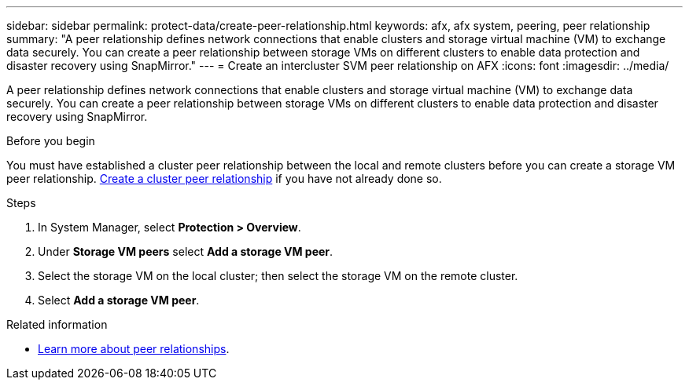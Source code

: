 ---
sidebar: sidebar
permalink: protect-data/create-peer-relationship.html
keywords: afx, afx system, peering, peer relationship
summary: "A peer relationship defines network connections that enable clusters and storage virtual machine (VM) to exchange data securely. You can create a peer relationship between storage VMs on different clusters to enable data protection and disaster recovery using SnapMirror."
---
= Create an intercluster SVM peer relationship on AFX
:icons: font
:imagesdir: ../media/

[.lead]
A peer relationship defines network connections that enable clusters and storage virtual machine (VM) to exchange data securely. You can create a peer relationship between storage VMs on different clusters to enable data protection and disaster recovery using SnapMirror.

.Before you begin

You must have established a cluster peer relationship between the local and remote clusters before you can create a storage VM peer relationship.  link:snapshot-replication.html#step-1-create-a-cluster-peer-relationship[Create a cluster peer relationship] if you have not already done so.

.Steps

. In System Manager, select *Protection > Overview*.
. Under *Storage VM peers* select *Add a storage VM peer*.
. Select the storage VM on the local cluster; then select the storage VM on the remote cluster.
. Select *Add a storage VM peer*.

.Related information

* https://docs.netapp.com/us-en/ontap/peering/peering-basics-concept.html[Learn more about peer relationships^].
